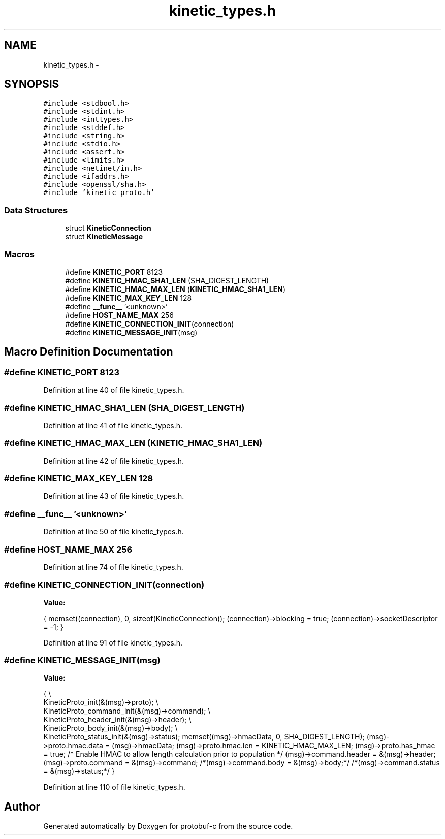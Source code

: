 .TH "kinetic_types.h" 3 "Thu Aug 7 2014" "Version v0.3.3" "protobuf-c" \" -*- nroff -*-
.ad l
.nh
.SH NAME
kinetic_types.h \- 
.SH SYNOPSIS
.br
.PP
\fC#include <stdbool\&.h>\fP
.br
\fC#include <stdint\&.h>\fP
.br
\fC#include <inttypes\&.h>\fP
.br
\fC#include <stddef\&.h>\fP
.br
\fC#include <string\&.h>\fP
.br
\fC#include <stdio\&.h>\fP
.br
\fC#include <assert\&.h>\fP
.br
\fC#include <limits\&.h>\fP
.br
\fC#include <netinet/in\&.h>\fP
.br
\fC#include <ifaddrs\&.h>\fP
.br
\fC#include <openssl/sha\&.h>\fP
.br
\fC#include 'kinetic_proto\&.h'\fP
.br

.SS "Data Structures"

.in +1c
.ti -1c
.RI "struct \fBKineticConnection\fP"
.br
.ti -1c
.RI "struct \fBKineticMessage\fP"
.br
.in -1c
.SS "Macros"

.in +1c
.ti -1c
.RI "#define \fBKINETIC_PORT\fP   8123"
.br
.ti -1c
.RI "#define \fBKINETIC_HMAC_SHA1_LEN\fP   (SHA_DIGEST_LENGTH)"
.br
.ti -1c
.RI "#define \fBKINETIC_HMAC_MAX_LEN\fP   (\fBKINETIC_HMAC_SHA1_LEN\fP)"
.br
.ti -1c
.RI "#define \fBKINETIC_MAX_KEY_LEN\fP   128"
.br
.ti -1c
.RI "#define \fB__func__\fP   '<unknown>'"
.br
.ti -1c
.RI "#define \fBHOST_NAME_MAX\fP   256"
.br
.ti -1c
.RI "#define \fBKINETIC_CONNECTION_INIT\fP(connection)"
.br
.ti -1c
.RI "#define \fBKINETIC_MESSAGE_INIT\fP(msg)"
.br
.in -1c
.SH "Macro Definition Documentation"
.PP 
.SS "#define KINETIC_PORT   8123"

.PP
Definition at line 40 of file kinetic_types\&.h\&.
.SS "#define KINETIC_HMAC_SHA1_LEN   (SHA_DIGEST_LENGTH)"

.PP
Definition at line 41 of file kinetic_types\&.h\&.
.SS "#define KINETIC_HMAC_MAX_LEN   (\fBKINETIC_HMAC_SHA1_LEN\fP)"

.PP
Definition at line 42 of file kinetic_types\&.h\&.
.SS "#define KINETIC_MAX_KEY_LEN   128"

.PP
Definition at line 43 of file kinetic_types\&.h\&.
.SS "#define __func__   '<unknown>'"

.PP
Definition at line 50 of file kinetic_types\&.h\&.
.SS "#define HOST_NAME_MAX   256"

.PP
Definition at line 74 of file kinetic_types\&.h\&.
.SS "#define KINETIC_CONNECTION_INIT(connection)"
\fBValue:\fP
.PP
.nf
{ \
    memset((connection), 0, sizeof(KineticConnection)); \
    (connection)->blocking = true; \
    (connection)->socketDescriptor = -1; \
}
.fi
.PP
Definition at line 91 of file kinetic_types\&.h\&.
.SS "#define KINETIC_MESSAGE_INIT(msg)"
\fBValue:\fP
.PP
.nf
{ \\
    KineticProto_init(&(msg)->proto); \\
    KineticProto_command_init(&(msg)->command); \\
    KineticProto_header_init(&(msg)->header); \\
    KineticProto_body_init(&(msg)->body); \\
    KineticProto_status_init(&(msg)->status); \
    memset((msg)->hmacData, 0, SHA_DIGEST_LENGTH); \
    (msg)->proto\&.hmac\&.data = (msg)->hmacData; \
    (msg)->proto\&.hmac\&.len = KINETIC_HMAC_MAX_LEN; \
    (msg)->proto\&.has_hmac = true; /* Enable HMAC to allow length calculation prior to population */ \
    (msg)->command\&.header = &(msg)->header; \
    (msg)->proto\&.command = &(msg)->command; \
    /*(msg)->command\&.body = &(msg)->body;*/ \
    /*(msg)->command\&.status = &(msg)->status;*/ \
}
.fi
.PP
Definition at line 110 of file kinetic_types\&.h\&.
.SH "Author"
.PP 
Generated automatically by Doxygen for protobuf-c from the source code\&.
